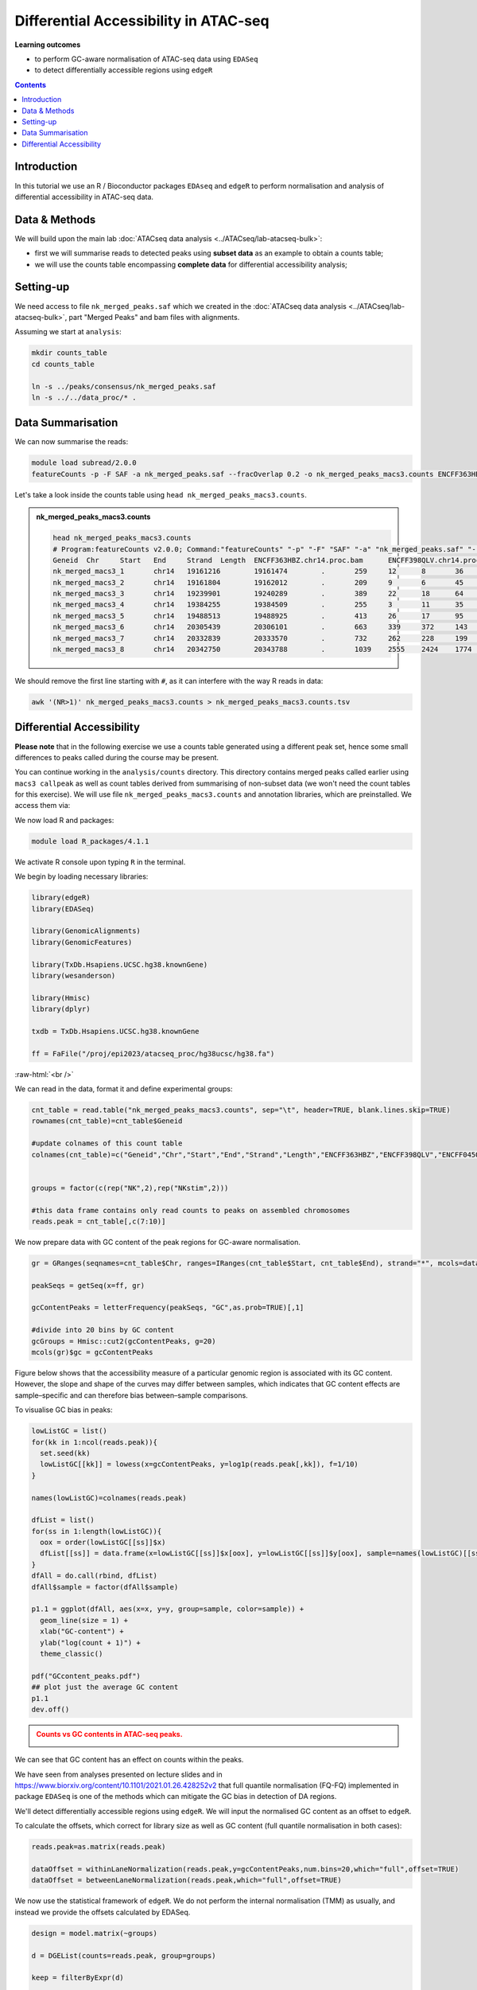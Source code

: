 .. below role allows to use the html syntax, for example :raw-html:`<br />`
.. role:: raw-html(raw)
    :format: html


========================================
Differential Accessibility in ATAC-seq
========================================



**Learning outcomes**


- to perform GC-aware normalisation of ATAC-seq data using ``EDASeq``

- to detect differentially accessible regions using ``edgeR``



.. contents:: Contents
    :depth: 1
    :local:



Introduction
=============

In this tutorial we use an R / Bioconductor packages ``EDAseq`` and ``edgeR`` to perform normalisation and analysis of differential accessibility in ATAC-seq data.



Data & Methods
===============

We will build upon the main lab :doc:`ATACseq data analysis <../ATACseq/lab-atacseq-bulk>`:

* first we will summarise reads to detected peaks using **subset data** as an example to obtain a counts table; 

* we will use the counts table encompassing **complete data** for differential accessibility analysis; 




Setting-up
===========

We need access to file ``nk_merged_peaks.saf`` which we created in the :doc:`ATACseq data analysis <../ATACseq/lab-atacseq-bulk>`, part "Merged Peaks" and bam files with alignments.

Assuming we start at ``analysis``:


.. code-block:: bash

	mkdir counts_table
	cd counts_table

	ln -s ../peaks/consensus/nk_merged_peaks.saf
	ln -s ../../data_proc/* .

Data Summarisation 
=======================

We can now summarise the reads:

.. code-block:: bash

	module load subread/2.0.0
	featureCounts -p -F SAF -a nk_merged_peaks.saf --fracOverlap 0.2 -o nk_merged_peaks_macs3.counts ENCFF363HBZ.chr14.proc.bam ENCFF398QLV.chr14.proc.bam ENCFF828ZPN.chr14.proc.bam ENCFF045OAB.chr14.proc.bam

Let's take a look inside the counts table using ``head nk_merged_peaks_macs3.counts``.

.. admonition:: nk_merged_peaks_macs3.counts

   .. code-block:: bash

	head nk_merged_peaks_macs3.counts
	# Program:featureCounts v2.0.0; Command:"featureCounts" "-p" "-F" "SAF" "-a" "nk_merged_peaks.saf" "--fracOverlap" "0.2" "-o" "nk_merged_peaks_macs3.counts" "ENCFF363HBZ.chr14.proc.bam" "ENCFF398QLV.chr14.proc.bam" "ENCFF828ZPN.chr14.proc.bam" "ENCFF045OAB.chr14.proc.bam" 
	Geneid	Chr	Start	End	Strand	Length	ENCFF363HBZ.chr14.proc.bam	ENCFF398QLV.chr14.proc.bam	ENCFF828ZPN.chr14.proc.bam	ENCFF045OAB.chr14.proc.bam
	nk_merged_macs3_1	chr14	19161216	19161474	.	259	12	8	36	16
	nk_merged_macs3_2	chr14	19161804	19162012	.	209	9	6	45	32
	nk_merged_macs3_3	chr14	19239901	19240289	.	389	22	18	64	38
	nk_merged_macs3_4	chr14	19384255	19384509	.	255	3	11	35	27
	nk_merged_macs3_5	chr14	19488513	19488925	.	413	26	17	95	71
	nk_merged_macs3_6	chr14	20305439	20306101	.	663	339	372	143	97
	nk_merged_macs3_7	chr14	20332839	20333570	.	732	262	228	199	135
	nk_merged_macs3_8	chr14	20342750	20343788	.	1039	2555	2424	1774	1226

We should remove the first line starting with ``#``, as it can interfere with the way R reads in data:

.. code-block:: bash

	awk '(NR>1)' nk_merged_peaks_macs3.counts > nk_merged_peaks_macs3.counts.tsv


Differential Accessibility
============================


**Please note** that in the following exercise we use a counts table generated using a different peak set, hence some small differences to peaks called during the course may be present.


You can continue working in the ``analysis/counts`` directory. This directory contains merged peaks called earlier using ``macs3 callpeak`` as well as count tables derived from summarising of non-subset data (we won't need the count tables for this exercise). We will use file ``nk_merged_peaks_macs3.counts`` and annotation libraries, which are preinstalled. We access them via:



We now load R and packages:


.. code-block:: bash

	module load R_packages/4.1.1


We activate R console upon typing ``R`` in the terminal.


We begin by loading necessary libraries:

.. code-block:: R

	library(edgeR)
	library(EDASeq)

	library(GenomicAlignments)
	library(GenomicFeatures)

	library(TxDb.Hsapiens.UCSC.hg38.knownGene)
	library(wesanderson)

	library(Hmisc)
	library(dplyr)

	txdb = TxDb.Hsapiens.UCSC.hg38.knownGene

	ff = FaFile("/proj/epi2023/atacseq_proc/hg38ucsc/hg38.fa")

:raw-html:`<br />`



We can read in the data, format it and define experimental groups:

.. code-block:: R

	cnt_table = read.table("nk_merged_peaks_macs3.counts", sep="\t", header=TRUE, blank.lines.skip=TRUE)
	rownames(cnt_table)=cnt_table$Geneid

	#update colnames of this count table
	colnames(cnt_table)=c("Geneid","Chr","Start","End","Strand","Length","ENCFF363HBZ","ENCFF398QLV","ENCFF045OAB","ENCFF828ZPN")


	groups = factor(c(rep("NK",2),rep("NKstim",2)))

	#this data frame contains only read counts to peaks on assembled chromosomes
	reads.peak = cnt_table[,c(7:10)]


We now prepare data with GC content of the peak regions for GC-aware normalisation.

.. code-block:: R

	gr = GRanges(seqnames=cnt_table$Chr, ranges=IRanges(cnt_table$Start, cnt_table$End), strand="*", mcols=data.frame(peakID=cnt_table$Geneid))

	peakSeqs = getSeq(x=ff, gr)
	
	gcContentPeaks = letterFrequency(peakSeqs, "GC",as.prob=TRUE)[,1]
	
	#divide into 20 bins by GC content
	gcGroups = Hmisc::cut2(gcContentPeaks, g=20)
	mcols(gr)$gc = gcContentPeaks


Figure below shows that the accessibility measure of a particular genomic region is associated with its GC content. However, the slope and shape of the curves may differ between samples, which indicates that GC content effects are sample–specific and can therefore bias between–sample comparisons. 

To visualise GC bias in peaks:

.. code-block:: R


	lowListGC = list()
	for(kk in 1:ncol(reads.peak)){
	  set.seed(kk)
	  lowListGC[[kk]] = lowess(x=gcContentPeaks, y=log1p(reads.peak[,kk]), f=1/10)
	}

	names(lowListGC)=colnames(reads.peak)

	dfList = list()
	for(ss in 1:length(lowListGC)){
	  oox = order(lowListGC[[ss]]$x)
	  dfList[[ss]] = data.frame(x=lowListGC[[ss]]$x[oox], y=lowListGC[[ss]]$y[oox], sample=names(lowListGC)[[ss]])
	}
	dfAll = do.call(rbind, dfList)
	dfAll$sample = factor(dfAll$sample)

	p1.1 = ggplot(dfAll, aes(x=x, y=y, group=sample, color=sample)) +
	  geom_line(size = 1) +
	  xlab("GC-content") +
	  ylab("log(count + 1)") +
	  theme_classic()

	pdf("GCcontent_peaks.pdf")
	## plot just the average GC content
	p1.1
	dev.off()


.. admonition:: Counts vs GC contents in ATAC-seq peaks.
   :class: dropdown, warning

   .. image:: figures/GCcontent_peaks.png
          :width: 300px


We can see that GC content has an effect on counts within the peaks.



We have seen from analyses presented on lecture slides and in https://www.biorxiv.org/content/10.1101/2021.01.26.428252v2
that full quantile normalisation (FQ-FQ) implemented in package ``EDASeq`` is one of the methods which can mitigate the GC bias in detection of DA regions.

We'll detect differentially accessible regions using ``edgeR``. We will input the normalised GC content as an offset to ``edgeR``.

To calculate the offsets, which correct for library size as well as GC content (full quantile normalisation in both cases):

.. code-block:: R
	
	reads.peak=as.matrix(reads.peak)

	dataOffset = withinLaneNormalization(reads.peak,y=gcContentPeaks,num.bins=20,which="full",offset=TRUE)
	dataOffset = betweenLaneNormalization(reads.peak,which="full",offset=TRUE)

We now use the statistical framework of ``edgeR``. We do not perform the internal normalisation (TMM) as usually, and instead we provide the offsets calculated by EDASeq.

.. code-block:: R

	design = model.matrix(~groups)

	d = DGEList(counts=reads.peak, group=groups)

	keep = filterByExpr(d)

	> summary(keep)
   		Mode   FALSE    TRUE 
	logical      21   54743 


	d=d[keep,,keep.lib.sizes=FALSE]

	d$offset = -dataOffset[keep,]
	d.eda = estimateGLMCommonDisp(d, design = design)
	d.eda = estimateGLMCommonDisp(d, design = design)
	fit = glmFit(d.eda, design = design)
	lrt.EDASeq = glmLRT(fit, coef = 2)

	DA_res=as.data.frame(topTags(lrt.EDASeq, nrow(lrt.EDASeq$table)))

The top DA peaks in stimulated vs non-stimulated NK cells::

	> head(DA_res)

	                         logFC   logCPM       LR       PValue          FDR
	nk_merged_macs3_30535  6.404743 5.289554 442.7384 2.744592e-98 2.274389e-93
	nk_merged_macs3_14734  6.403253 4.939915 432.3314 5.052034e-96 2.093260e-91
	nk_merged_macs3_16907  6.199114 4.881266 415.2994 2.573898e-92 7.109792e-88
	nk_merged_macs3_43844  7.262906 4.361125 398.6341 1.092157e-88 2.262621e-84
	nk_merged_macs3_18163  5.626103 6.097144 397.4212 2.005906e-88 3.324509e-84
	nk_merged_macs3_46357 -5.894601 5.021572 392.9164 1.918571e-87 2.649803e-83


Let's add more peak information:

.. code-block:: R

	DA_res$Geneid = rownames(DA_res)
	DA.res.coords = left_join(DA_res,cnt_table[1:4],by="Geneid")

		> head(DA.res.coords)
	      logFC   logCPM       LR       PValue          FDR                Geneid
	1  6.404743 5.289554 442.7384 2.744592e-98 2.274389e-93 nk_merged_macs3_30535
	2  6.403253 4.939915 432.3314 5.052034e-96 2.093260e-91 nk_merged_macs3_14734
	3  6.199114 4.881266 415.2994 2.573898e-92 7.109792e-88 nk_merged_macs3_16907
	4  7.262906 4.361125 398.6341 1.092157e-88 2.262621e-84 nk_merged_macs3_43844
	5  5.626103 6.097144 397.4212 2.005906e-88 3.324509e-84 nk_merged_macs3_18163
	6 -5.894601 5.021572 392.9164 1.918571e-87 2.649803e-83 nk_merged_macs3_46357
	    Chr     Start       End
	1 chr17    642297    643906
	2 chr11  86292675  86294054
	3 chr12  24838503  24839731
	4  chr2 157477051 157477910
	5 chr12  68155671  68157629
	6  chr2 241985117 241985981


We can now save the results:

.. code-block:: R

	write.table(DA.res.coords, "nk_DA_stim_vs_ctrl.tsv", quote = FALSE, sep = "\t",
            eol = "\n", na = "NA", dec = ".", row.names = FALSE,
            col.names = TRUE, fileEncoding = "")




We can check how well the GC correction worked:


.. code-block:: R

	gcGroups.sub=gcGroups[keep]
	dfEdgeR = data.frame(logFC=log(2^lrt.EDASeq$table$logFC), gc=gcGroups.sub)

	pedgeR = ggplot(dfEdgeR) +
	  aes(x=gc, y=logFC, color=gc) +
	  geom_violin() +
	  geom_boxplot(width=0.1) +
	  scale_color_manual(values=wesanderson::wes_palette("Zissou1", nlevels(gcGroups), "continuous")) +
	  geom_abline(intercept = 0, slope = 0, col="black", lty=2) +
	  ylim(c(-1,1)) +
	  ggtitle("log2FCs in bins by GC content, FQ-FQ normalisation") +
	  xlab("GC-content bin") +
	  theme_bw()+ 
	  theme(aspect.ratio = 1)+
	  theme(axis.text.x = element_text(angle = 45, vjust = .5),
	        legend.position = "none",
	        axis.title = element_text(size=16))

	ggsave(filename="log2FC_vs_GCcontent.EDAseq.pdf",plot=pedgeR ,path=".",device="pdf")


:raw-html:`<br />`

.. admonition:: Dependence of log2FC on GC content in ATAC-seq.
   :class: dropdown, warning

   .. image:: figures/log2FC_vs_GCcontent.EDAseq.png
          :width: 300px


It seems that FQ-FQ normalisation did not completely remove the effect of GC content on log2FC in thie dataset. However, these effects are somewhat mitigated, you can compare this plot to one obtained by using the standard TMM normalisation.

:raw-html:`<br />`

.. admonition:: Dependence of log2FC on GC content in ATAC-seq in non-GC corrected data.
   :class: dropdown, warning

   .. code-block:: R

   	d = DGEList(counts=reads.peak, group=groups)
   	keep = filterByExpr(d)
	d=d[keep,,keep.lib.sizes=FALSE]
	d = calcNormFactors(d)
	#subset GRanges object for logFC binning
	gr.sub=gr[keep,]
	gcGroups.sub=gcGroups[keep]
	d = estimateDisp(d, design)
	fit <- glmFit(d, design)
	lrt.tmm <- glmLRT(fit)
	dfEdgeR = data.frame(logFC=log(2^lrt.tmm$table$logFC), gc=gcGroups.sub)


	pedgeR <- ggplot(dfEdgeR) +
 	 	aes(x=gc, y=logFC, color=gc) +
 	 	geom_violin() +
	 	 geom_boxplot(width=0.1) +
  		theme_bw()+ theme(aspect.ratio = 1)+
 	 	scale_color_manual(values=wesanderson::wes_palette("Zissou1", nlevels(gcGroups), "continuous")) +
  		geom_abline(intercept = 0, slope = 0, col="black", lty=2) +
 		 ylim(c(-1,1)) +
	 	 ggtitle("log2FCs in bins by GC content, TMM normalisation") +
 		 theme(axis.text.x = element_text(angle = 45, vjust = .5),
        legend.position = "none",
        axis.title = element_text(size=16)) 

	ggsave(filename="log2FC_vs_GCcontent.TMM.pdf",plot=pedgeR ,path=".",device="pdf")

   .. image:: figures/log2FC_vs_GCcontent.TMM.png
          :width: 300px



Part of the reason why the GC effects are not completely removed in this case may be that the fold change calculation/ DA analysis is not performed on properly replicated data; we should have at least 3 replicates per condition, and we only have two.


